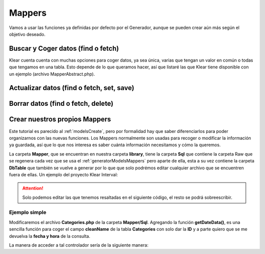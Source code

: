 Mappers
=======

Vamos a usar las funciones ya definidas por defecto por el Generador, aunque se pueden crear aún más según el objetivo deseado.

Buscar y Coger datos (find o fetch)
-----------------------------------

Klear cuenta cuenta con muchas opciones para coger datos, ya sea única, varias que tengan un valor en común o todas que tengamos
en una tabla. Esto depende de lo que queramos hacer, así que listaré las que Klear tiene disponible con un ejemplo (archivo MapperAbstract.php).

.. code-block:: php
   :linenos:
   :emphasize-lines: 21,25,29,33,37,41,45,48,51,59,66

   <?php

   class IndexController extends Zend_Controller_Action
   {

       public function init()
       {
           /* Initialize action controller here */
       }

       public function indexAction()
       {
           $mapper = new \KlearInterval\Mapper\Sql\Categories();

           // SE PUEDE ELEGIR CUALQUIER DE ESTAS OPCIONES SEGÚN SU FINALIDAD
           // FUNCIONES DEL MapperAbstract.php

           // ******************************************************************

           // $primaryKey = La ID del dato de la Tabla, en este caso la de Categorías
           $dato = $mapper->fetch($primaryKey);

           // Obtiene todos los datos de la tabla
           // Para listar, se necesita FOREACH
           $datos = $mapper->fetchAll();

           // Obtiene todos los datos de la tabla en formato array
           // Para listar, se necesita FOREACH
           $datos = $mapper->fetchAllToArray();

           // Obtiene todos los datos y las divide en paginadores
           // Para listar, se necesita FOREACH
           $datos = $mapper->fetchAllToPaginator();

           // Obtiene todos los datos en modo listado
           // Para listar, se necesita FOREACH
           $datos = $mapper->fetchList();

           // Obtiene los datos en modo listado array
           // Para listar, se necesita FOREACH
           $datos = $mapper->fetchListToArray();

           // Obtiene los datos en modo listado y las divide en paginadores
           // Para listar, se necesita FOREACH
           $datos = $mapper->fetchListToPaginator();

           // $where = "name = test6", y obtiene el primer dato que encaje con la comparativa
           $dato = $mapper->fetchOne($where);

           // $primaryKey = La ID del dato de la Tabla, en este caso la de Categories
           $dato = $mapper->find($primaryKey);

           // $field = 'name';
           // $field = array('name'); si se quiere comparar con más campos
           // $value = 'test6';
           // $value = array('test6'); tiene que tener el mismo que field
           // Listará todos los datos que cumplan con la condición
           // Para listar, se necesita FOREACH
           $datos = $mapper->findByField($field,$value);

           // $field = 'name';
           // $field = array('name'); si se quiere comparar con más campos
           // $value = 'test6';
           // $value = array('test6'); tiene que tener el mismo que field
           // Listará el primer dato que cumpla con la coindición
           $dato = $mapper->findOneByField($field,$value);

           // ******************************************************************


           // Los $dato solo requieren de un
           $dato->getName();

           // Los $datos require de un foreach
           foreach($datos as $dato) {
               $dato->getName();
           }
       }
   }


Actualizar datos (find o fetch, set, save)
------------------------------------------

.. code-block:: php
   :linenos:
   :emphasize-lines: 39-41,44-48

   <?php

   class IndexController extends Zend_Controller_Action
   {

       public function init()
       {
           /* Initialize action controller here */
       }

       public function indexAction()
       {
           $mapper = new \KlearInterval\Mapper\Sql\Categories();

           // SE PUEDE ELEGIR CUALQUIER DE ESTAS OPCIONES SEGÚN SU FINALIDAD
           // FUNCIONES DEL MapperAbstract.php

           // ******************************************************************


           // $field = 'name';
           // $field = array('name'); si se quiere comparar con más campos
           // $value = 'test6';
           // $value = array('test6'); tiene que tener el mismo que field
           // Listará todos los datos que cumplan con la condición
           // Para listar, se necesita FOREACH
           $datos = $mapper->findByField($field,$value);

           // $field = 'name';
           // $field = array('name'); si se quiere comparar con más campos
           // $value = 'test6';
           // $value = array('test6'); tiene que tener el mismo que field
           // Listará el primer dato que cumpla con la coindición
           $dato = $mapper->findOneByField($field,$value);

           // ******************************************************************


           // Después de que se haya encontrado un dato individual, se puede hacer uso del código SET y SAVE
           $dato->setName('Dato para cambiar');
           $dato->save();


           // Si son datos agrupados, hace falta el foreach
           foreach($datos as $dato) {
               $dato->setName('Dato para cambiar');
               $dato->save();
           }
       }
   }


Borrar datos (find o fetch, delete)
-----------------------------------

.. code-block:: php
   :linenos:
   :emphasize-lines: 39-41,43-46

   <?php

   class IndexController extends Zend_Controller_Action
   {

       public function init()
       {
           /* Initialize action controller here */
       }

       public function indexAction()
       {
           $mapper = new \KlearInterval\Mapper\Sql\Categories();

           // SE PUEDE ELEGIR CUALQUIER DE ESTAS OPCIONES SEGÚN SU FINALIDAD
           // FUNCIONES DEL MapperAbstract.php

           // ******************************************************************


           // $field = 'name';
           // $field = array('name'); si se quiere comparar con más campos
           // $value = 'test6';
           // $value = array('test6'); tiene que tener el mismo que field
           // Listará todos los datos que cumplan con la condición
           // Para listar, se necesita FOREACH
           $datos = $mapper->findByField($field,$value);

           // $field = 'name';
           // $field = array('name'); si se quiere comparar con más campos
           // $value = 'test6';
           // $value = array('test6'); tiene que tener el mismo que field
           // Listará el primer dato que cumpla con la coindición
           $dato = $mapper->findOneByField($field,$value);

           // ******************************************************************


           // Después de que se haya encontrado un dato individual, se puede hacer uso del delete()
           $dato->delete();


           // Si son datos agrupados, hace falta el foreach
           foreach($datos as $dato) {
               $dato->delete();
           }
       }
   }

Crear nuestros propios Mappers
------------------------------

Este tutorial es parecido al :ref:`modelsCreate`, pero por formalidad hay que saber diferenciarlos para poder
organizarnos con las nuevas funciones. Los Mappers normalmente son usadas para recoger o modificar la información
ya guardada, así que lo que nos interesa es saber cuánta información necesitamos y cómo la queremos.

La carpeta **Mapper**, que se encuentran en nuestra carpeta **library**, tiene la carpeta **Sql** que contiene
la carpeta Raw que se regenera cada vez que se usa el :ref:`generatorModelsMappers` pero aparte de ella, esta a su
vez contiene la carpeta **DbTable** que también se vuelve a generar por lo que que solo podrémos editar cualquier
archivo que se encuentren fuera de ellas. Un ejemplo del proyecto Klear Interval:

.. attention:: Solo podemos editar las que tenemos resaltadas en el siguiente código, el resto se podrá sobreescribir.

.. code-block:: console
   :emphasize-lines: 4,27-39,61-64

   $ tree library/KlearInterval/Mapper/
   library/KlearInterval/Mapper/
   └── Sql
       ├── Categories.php
       ├── DbTable
       │   ├── Categories.php
       │   ├── Developers.php
       │   ├── generator.log
       │   ├── KlearImageGalleries.php
       │   ├── KlearImageGalleriesPictures.php
       │   ├── KlearImageGalleriesSizes.php
       │   ├── KlearRoles.php
       │   ├── KlearRolesSections.php
       │   ├── KlearSections.php
       │   ├── KlearUsers.php
       │   ├── KlearUsersRoles.php
       │   ├── Marcas.php
       │   ├── Multifields.php
       │   ├── News.php
       │   ├── Projects.php
       │   ├── RelNewsCategories.php
       │   ├── Rowset.php
       │   ├── Sections.php
       │   ├── SubSections.php
       │   ├── Tablacosas.php
       │   └── TableAbstract.php
       ├── Developers.php
       ├── KlearImageGalleries.php
       ├── KlearImageGalleriesPictures.php
       ├── KlearImageGalleriesSizes.php
       ├── KlearRoles.php
       ├── KlearRolesSections.php
       ├── KlearSections.php
       ├── KlearUsers.php
       ├── KlearUsersRoles.php
       ├── Marcas.php
       ├── Multifields.php
       ├── News.php
       ├── Projects.php
       ├── Raw
       │   ├── Categories.php
       │   ├── Developers.php
       │   ├── generator.log
       │   ├── KlearImageGalleries.php
       │   ├── KlearImageGalleriesPictures.php
       │   ├── KlearImageGalleriesSizes.php
       │   ├── KlearRoles.php
       │   ├── KlearRolesSections.php
       │   ├── KlearSections.php
       │   ├── KlearUsers.php
       │   ├── KlearUsersRoles.php
       │   ├── MapperAbstract.php
       │   ├── Marcas.php
       │   ├── Multifields.php
       │   ├── News.php
       │   ├── Projects.php
       │   ├── RelNewsCategories.php
       │   ├── Sections.php
       │   ├── SubSections.php
       │   └── Tablacosas.php
       ├── RelNewsCategories.php
       ├── Sections.php
       ├── SubSections.php
       └── Tablacosas.php

Ejemplo simple
##############

Modificaremos el archivo **Categories.php** de la carpeta **Mapper/Sql**. Agregando la función **getDateData()**, es una
sencilla función para coger el campo **cleanName** de la tabla **Categories** con solo dar la **ID** y a parte quiero que se me
devuelva la **fecha y hora** de la consulta.

.. code-block:: php
   :linenos:
   :emphasize-lines: 23-30

   <?php

   /**
    * Application Model Mapper
    *
    * @package Mapper
    * @subpackage Sql
    * @author User Name
    * @copyright ZF model generator
    * @license http://framework.zend.com/license/new-bsd     New BSD License
    */

   /**
    * Data Mapper implementation for KlearInterval\Model\Categories
    *
    * @package Mapper
    * @subpackage Sql
    * @author Lander Ontoria Gardeazabal
    */
   namespace KlearInterval\Mapper\Sql;
   class Categories extends Raw\Categories
   {
       public function getDateData($id) {

           $mapper = new \KlearInterval\Mapper\Sql\Categories();

           $data = $mapper->find($id);

           return array($data->getCleanName(), date('d-M-Y H:i:s'));
       }
   }

La manera de acceder a tal controlador sería de la siguiente manera:

.. code-block:: php
   :linenos:
   :emphasize-lines: 11-22

   <?php

   class IndexController extends Zend_Controller_Action
   {

       public function init()
       {
           /* Initialize action controller here */
       }

       public function indexAction()
       {
           $mapper = new \KlearInterval\Mapper\Sql\Categories();

           $id = 4;

           $data = $mapper->getDateData($id);

           var_dump($data); // Devolvería array('test4', '26-02-2014 09:56:55');

           exit;
       }
   }

